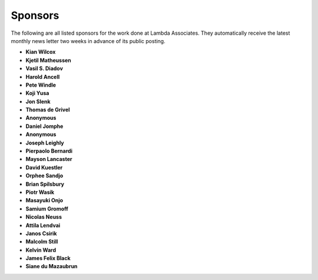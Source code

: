 .. _sponsors:

########
Sponsors
########

The following are all listed sponsors for the work done at Lambda Associates. They automatically receive the latest monthly news letter two weeks in advance of its public posting.

- **Kian Wilcox**
- **Kjetil Matheussen**
- **Vasil S. Diadov**
- **Harold Ancell**
- **Pete Windle**
- **Koji Yusa**
- **Jon Slenk**
- **Thomas de Grivel**
- **Anonymous**
- **Daniel Jomphe**
- **Anonymous**
- **Joseph Leighly**
- **Pierpaolo Bernardi**
- **Mayson Lancaster**
- **David Kuestler**
- **Orphee Sandjo**
- **Brian Spilsbury**
- **Piotr Wasik**
- **Masayuki Onjo**
- **Samium Gromoff**
- **Nicolas Neuss**
- **Attila Lendvai**
- **Janos Csirik**
- **Malcolm Still**
- **Kelvin Ward**
- **James Felix Black**
- **Siane du Mazaubrun**
